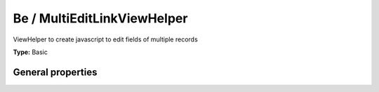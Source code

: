 Be / MultiEditLinkViewHelper
---------------------------------

ViewHelper to create javascript to edit fields of multiple records

**Type:** Basic


General properties
^^^^^^^^^^^^^^^^^^^^^^^

.. t3-field-list-table::
 :header-rows: 1

 - :Name: Name:
   :Type: Type:
   :Description: Description:
   :Default value: Default value:

 - :Name:
         \* columns
   :Type:
         string
   :Description:
         column names
   :Default value:
         

 - :Name:
         \* items
   :Type:
         object
   :Description:
         news items
   :Default value:

